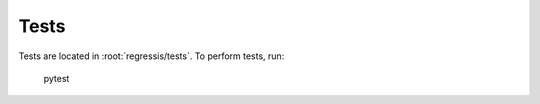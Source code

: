 .. _developer-tests:

Tests
=====

Tests are located in :root:`regressis/tests`.
To perform tests, run:

  pytest
